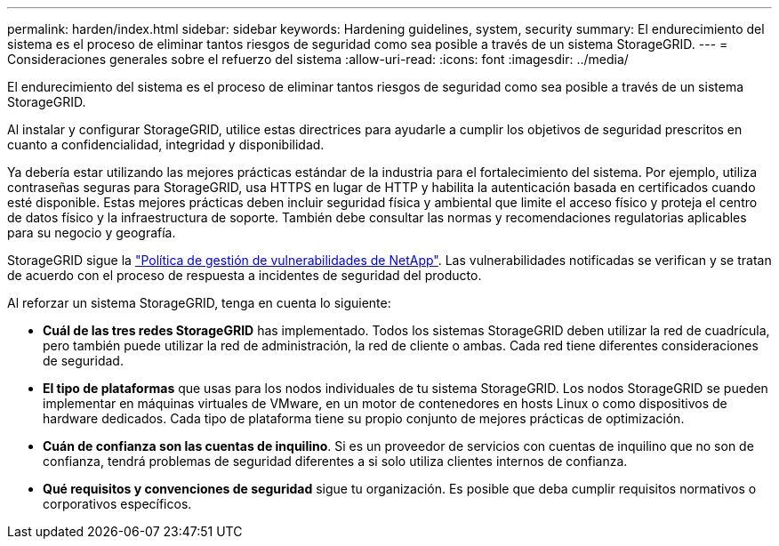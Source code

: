---
permalink: harden/index.html 
sidebar: sidebar 
keywords: Hardening guidelines, system, security 
summary: El endurecimiento del sistema es el proceso de eliminar tantos riesgos de seguridad como sea posible a través de un sistema StorageGRID. 
---
= Consideraciones generales sobre el refuerzo del sistema
:allow-uri-read: 
:icons: font
:imagesdir: ../media/


[role="lead"]
El endurecimiento del sistema es el proceso de eliminar tantos riesgos de seguridad como sea posible a través de un sistema StorageGRID.

Al instalar y configurar StorageGRID, utilice estas directrices para ayudarle a cumplir los objetivos de seguridad prescritos en cuanto a confidencialidad, integridad y disponibilidad.

Ya debería estar utilizando las mejores prácticas estándar de la industria para el fortalecimiento del sistema.  Por ejemplo, utiliza contraseñas seguras para StorageGRID, usa HTTPS en lugar de HTTP y habilita la autenticación basada en certificados cuando esté disponible.  Estas mejores prácticas deben incluir seguridad física y ambiental que limite el acceso físico y proteja el centro de datos físico y la infraestructura de soporte.  También debe consultar las normas y recomendaciones regulatorias aplicables para su negocio y geografía.

StorageGRID sigue la https://security.netapp.com/policy/["Política de gestión de vulnerabilidades de NetApp"^]. Las vulnerabilidades notificadas se verifican y se tratan de acuerdo con el proceso de respuesta a incidentes de seguridad del producto.

Al reforzar un sistema StorageGRID, tenga en cuenta lo siguiente:

* *Cuál de las tres redes StorageGRID* has implementado. Todos los sistemas StorageGRID deben utilizar la red de cuadrícula, pero también puede utilizar la red de administración, la red de cliente o ambas. Cada red tiene diferentes consideraciones de seguridad.
* *El tipo de plataformas* que usas para los nodos individuales de tu sistema StorageGRID. Los nodos StorageGRID se pueden implementar en máquinas virtuales de VMware, en un motor de contenedores en hosts Linux o como dispositivos de hardware dedicados. Cada tipo de plataforma tiene su propio conjunto de mejores prácticas de optimización.
* *Cuán de confianza son las cuentas de inquilino*. Si es un proveedor de servicios con cuentas de inquilino que no son de confianza, tendrá problemas de seguridad diferentes a si solo utiliza clientes internos de confianza.
* *Qué requisitos y convenciones de seguridad* sigue tu organización. Es posible que deba cumplir requisitos normativos o corporativos específicos.

